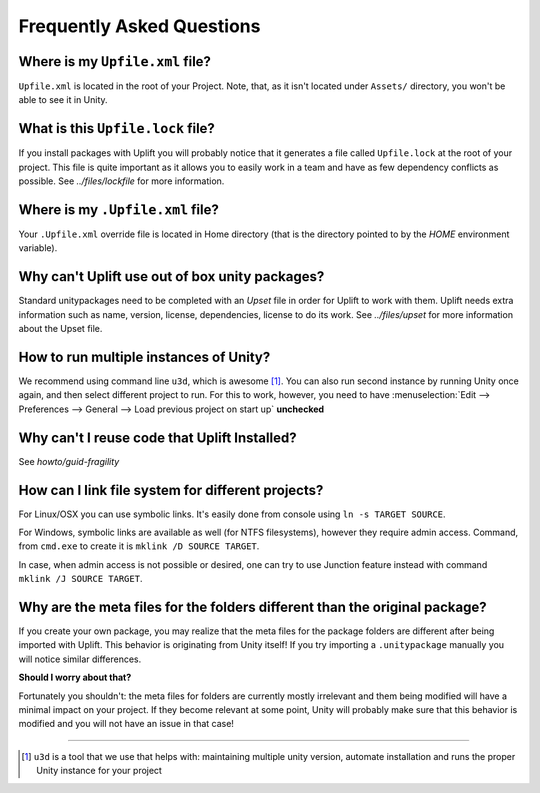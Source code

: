 ============================
 Frequently Asked Questions
============================

.. _faq-upfile:

Where is my ``Upfile.xml`` file?
================================

``Upfile.xml`` is located in the root of your Project.  Note, that, as
it isn't located under ``Assets/`` directory, you won't be able to see
it in Unity.

What is this ``Upfile.lock`` file?
==================================

If you install packages with Uplift you will probably notice that it generates a file called
``Upfile.lock`` at the root of your project. This file is quite important as it allows you to easily
work in a team and have as few dependency conflicts as possible. See `../files/lockfile` for more
information.


Where is my ``.Upfile.xml`` file?
=================================

Your ``.Upfile.xml`` override file is located in Home directory (that is the directory pointed to by
the *HOME* environment variable).

Why can't Uplift use out of box unity packages?
===============================================

Standard unitypackages need to be completed with an *Upset* file in order for Uplift to
work with them. Uplift needs extra information such as name, version, license, dependencies, license
to do its work. See `../files/upset` for more information about the Upset file.

.. _faq-unity-instances:

How to run multiple instances of Unity?
=======================================

We recommend using command line ``u3d``, which is awesome [#u3d]_. You can also run second instance
by running Unity once again, and then select different project to run. For this to work, however,
you need to have :menuselection:`Edit --> Preferences --> General --> Load previous project on start up` **unchecked**

Why can't I reuse code that Uplift Installed?
=============================================

See `howto/guid-fragility`

.. _faq-filesystem-linking:

How can I link file system for different projects?
==================================================

For Linux/OSX you can use symbolic links. It's easily done from console using ``ln -s TARGET SOURCE``.

For Windows, symbolic links are available as well (for NTFS filesystems), however they require admin access.
Command, from ``cmd.exe`` to create it is ``mklink /D SOURCE TARGET``.

In case, when admin access is not possible or desired, one can try to use Junction feature instead with command
``mklink /J SOURCE TARGET``.

.. _faq-folder-meta-issue:

Why are the meta files for the folders different than the original package?
===========================================================================

If you create your own package, you may realize that the meta files for the package folders are different after being imported with Uplift.
This behavior is originating from Unity itself! If you try importing a ``.unitypackage`` manually you will notice similar differences.

**Should I worry about that?**

Fortunately you shouldn't: the meta files for folders are currently mostly irrelevant and them being modified will have a minimal impact on your project.
If they become relevant at some point, Unity will probably make sure that this behavior is modified and you will not have an issue in that case!

++++++++++++++++++++++++++++++++++++++++++++++++++

.. [#u3d] ``u3d`` is a tool that we use that helps with: maintaining multiple unity version,
          automate installation and runs the proper Unity instance for your project
